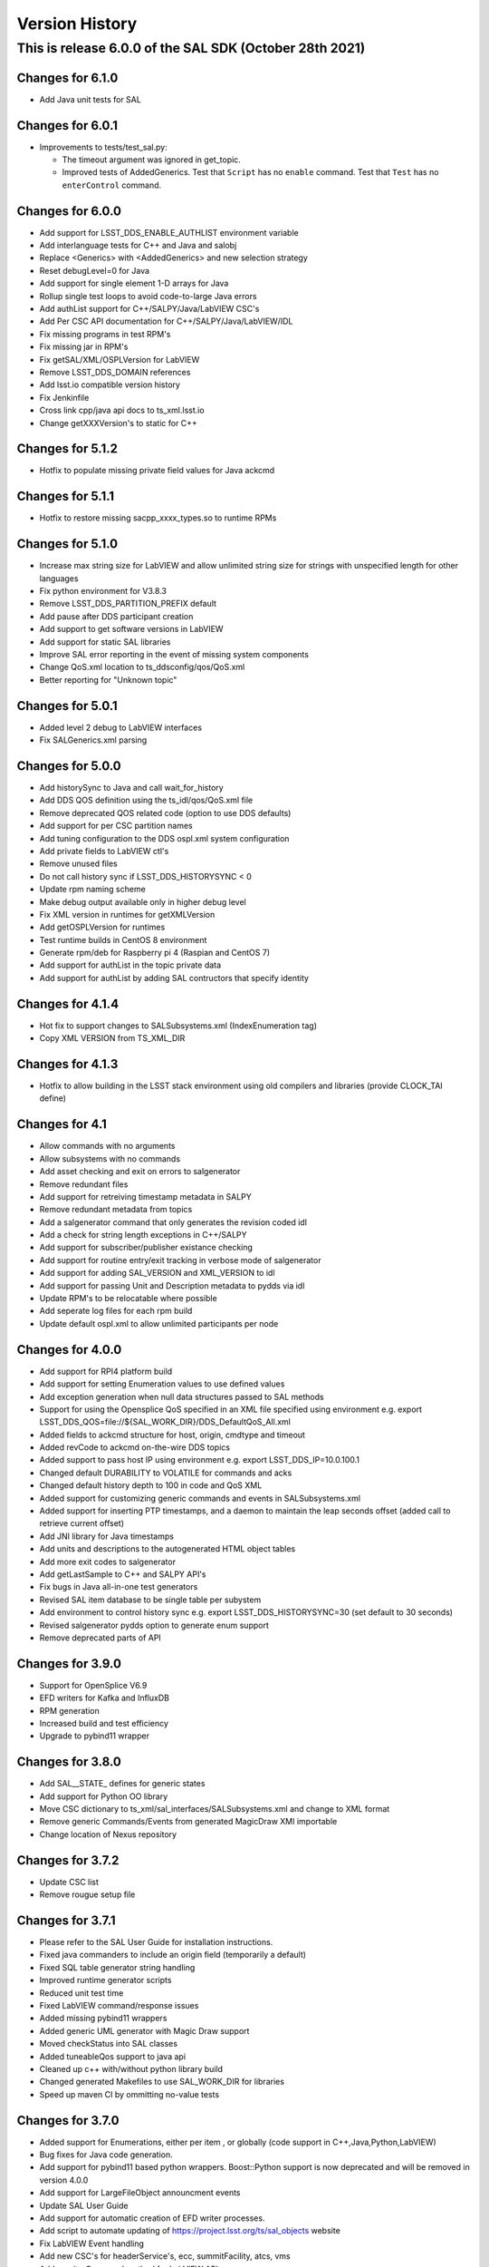 .. py:currentmodule:: lsst.ts.sal

.. _lsst.ts.sal.version_history:

###############
Version History
###############

This is release 6.0.0 of the SAL SDK (October 28th 2021)
-------------------------------------------------------

Changes for 6.1.0
=================

* Add Java unit tests for SAL

Changes for 6.0.1
=================

* Improvements to tests/test_sal.py:

  * The timeout argument was ignored in get_topic.
  * Improved tests of AddedGenerics.
    Test that ``Script`` has no ``enable`` command.
    Test that ``Test`` has no ``enterControl`` command.

Changes for 6.0.0
=================

* Add support for LSST_DDS_ENABLE_AUTHLIST environment variable

* Add interlanguage tests for C++ and Java and salobj

* Replace <Generics> with <AddedGenerics> and new selection strategy

* Reset debugLevel=0 for Java

* Add support for single element 1-D arrays for Java

* Rollup single test loops to avoid code-to-large Java errors

* Add authList support for C++/SALPY/Java/LabVIEW CSC's

* Add Per CSC API documentation for C++/SALPY/Java/LabVIEW/IDL

* Fix missing programs in test RPM's

* Fix missing jar in RPM's

* Fix getSAL/XML/OSPLVersion for LabVIEW

* Remove LSST_DDS_DOMAIN references

* Add lsst.io compatible version history

* Fix Jenkinfile

* Cross link cpp/java api docs to ts_xml.lsst.io

* Change getXXXVersion's to static for C++

Changes for 5.1.2
=================

* Hotfix to populate missing private field values for Java ackcmd

Changes for 5.1.1
=================

* Hotfix to restore missing sacpp_xxxx_types.so to runtime RPMs


Changes for 5.1.0
=================

* Increase max string size for LabVIEW and allow unlimited string size
  for strings with unspecified length for other languages

* Fix python environment for V3.8.3

* Remove LSST_DDS_PARTITION_PREFIX default

* Add pause after DDS participant creation

* Add support to get software versions in LabVIEW

* Add support for static SAL libraries

* Improve SAL error reporting in the event of missing system components

* Change QoS.xml location to ts_ddsconfig/qos/QoS.xml

* Better reporting for "Unknown topic"

Changes for 5.0.1
=================

* Added level 2 debug to LabVIEW interfaces

* Fix SALGenerics.xml parsing


Changes for 5.0.0
=================

* Add historySync to Java and call wait_for_history

* Add DDS QOS definition using the ts_idl/qos/QoS.xml file

* Remove deprecated QOS related code (option to use DDS defaults)

* Add support for per CSC partition names

* Add tuning configuration to the DDS ospl.xml system configuration

* Add private fields to LabVIEW ctl's

* Remove unused files

* Do not call history sync if LSST_DDS_HISTORYSYNC < 0

* Update rpm naming scheme

* Make debug output available only in higher debug level

* Fix XML version in runtimes for getXMLVersion

* Add getOSPLVersion for runtimes

* Test runtime builds in CentOS 8 environment

* Generate rpm/deb for Raspberry pi 4 (Raspian and CentOS 7)

* Add support for authList in the topic private data

* Add support for authList by adding SAL contructors that specify identity


Changes for 4.1.4
=================

* Hot fix to support changes to SALSubsystems.xml (IndexEnumeration tag)

* Copy XML VERSION from TS_XML_DIR

Changes for 4.1.3
=================

* Hotfix to allow building in the LSST stack environment
  using old compilers and libraries (provide CLOCK_TAI define)

Changes for 4.1
=================

* Allow commands with no arguments

* Allow subsystems with no commands

* Add asset checking and exit on errors to salgenerator

* Remove redundant files

* Add  support for retreiving timestamp metadata in SALPY

* Remove redundant metadata from topics

* Add a salgenerator command that only generates the revision coded idl

* Add a check for string length exceptions in C++/SALPY

* Add support for subscriber/publisher existance checking

* Add support for routine entry/exit tracking in verbose mode of salgenerator

* Add support for adding SAL_VERSION and XML_VERSION to idl

* Add support for passing Unit and Description metadata to pydds via idl

* Update RPM's to be relocatable where possible

* Add seperate log files for each rpm build

* Update default ospl.xml to allow unlimited participants per node


Changes for 4.0.0
=================

* Add support for RPI4 platform build

* Add support for setting Enumeration values to use defined values

* Add exception generation when null data structures passed to SAL methods

* Support for using the Opensplice QoS specified in an XML file
  specified using environment e.g. export LSST_DDS_QOS=file://${SAL_WORK_DIR}/DDS_DefaultQoS_All.xml

* Added fields to ackcmd structure for host, origin, cmdtype and timeout

* Added revCode to ackcmd on-the-wire DDS topics

* Added support to pass host IP using environment e.g. export LSST_DDS_IP=10.0.100.1

* Changed default DURABILITY to VOLATILE for commands and acks

* Changed default history depth to 100 in code and QoS XML

* Added support for customizing generic commands and events in SALSubsystems.xml

* Added support for inserting PTP timestamps, and a daemon to maintain the leap seconds offset
  (added call to retrieve current offset)

* Add  JNI library for Java timestamps

* Add units and descriptions to the autogenerated HTML object tables

* Add more exit codes to salgenerator

* Add getLastSample to C++ and SALPY API's

* Fix bugs in Java all-in-one test generators

* Revised SAL item database to be single table per subystem

* Add environment to control history sync e.g. export LSST_DDS_HISTORYSYNC=30
  (set default to 30 seconds)

* Revised salgenerator pydds option to generate enum support

* Remove deprecated parts of API


Changes for 3.9.0
=================

* Support for OpenSplice V6.9

* EFD writers for Kafka and InfluxDB

* RPM generation

* Increased build and test efficiency

* Upgrade to pybind11 wrapper


Changes for 3.8.0
=================

* Add SAL__STATE_ defines for generic states

* Add support for Python OO library

* Move CSC dictionary to ts_xml/sal_interfaces/SALSubsystems.xml and change to XML format

* Remove generic Commands/Events from generated MagicDraw XMI importable

* Change location of Nexus repository

Changes for 3.7.2
=================

* Update CSC list

* Remove rougue setup file

Changes for 3.7.1
=================

* Please refer to the SAL User Guide for installation instructions.

* Fixed java commanders to include an origin field (temporarily a default)

* Fixed SQL table generator string handling

* Improved runtime generator scripts

* Reduced unit test time

* Fixed LabVIEW command/response issues

* Added missing pybind11 wrappers

* Added generic UML generator with Magic Draw support

* Moved checkStatus into SAL classes

* Added tuneableQos support to java api

* Cleaned up c++ with/without python library build

* Changed generated Makefiles to use SAL_WORK_DIR for libraries

* Speed up maven CI by ommitting no-value tests


Changes for 3.7.0
=================

* Added support for Enumerations, either per item , or globally
  (code support in C++,Java,Python,LabVIEW)

* Bug fixes for Java code generation.

* Add support for pybind11 based python wrappers. Boost::Python support
  is now deprecated and will be removed in version 4.0.0

* Add support for LargeFileObject announcment events

* Update SAL User Guide

* Add support for automatic creation of EFD writer processes.

* Add script to automate updating of https://project.lsst.org/ts/sal_objects website

* Fix LabVIEW Event handling

* Add new CSC's for headerService's, ecc, summitFacility, atcs, vms

* Add monitorCommand method for LabVIEW API

* Upgrade Event Junit tests

* Bug fixes for LabVIEW Monitor process

* Add minimal Telemetry generation to  XML parser

* Default to adding generic Commands and Events in XML parser if not preset in
  incoming XML files (temporary exception for m1m3 to use non-compliant generic command set)



Release 3.6 deprecated - do not use
===================================

Changes for 3.5.2
=================

* New CSC's for Auxillary Telesope (accs) and instrumentation
* Default to Python3 compatability
* Enumeration support in XML and downstream
*

Changes for 3.5.1
=================

* Provide compatability with the LSST OpenSpliceDDS 6.7 release
  (salgenerator now avoids hardcoding the OpenSplice release number into the maven project generator)

Changes for 3.5.0
=================

* The LabVIEW interface is now based on passing Cluster datatypes which should make
  it easier to use. The VI generation process is a little more involved, so please refer to
  the updated user guide (chapter 9) for more information.

* The LabVIEW shared memory Monitor has been upgraded to support multiple (50) simulataneous
  LabVIEW connections per machine and subsystem (due to this change, calling shmRelease prior
  to application exit is now mandatory).

* Removed sample XML object definition files to avoid confusion of versions. The definitive XML
  should always be retreived from the LSST Stash ts_xml repository.

* The Python interface has been modified to incorporate control of the Global Interpreter Lock
  (GIL) to allow the DDS threads sufficient cpu time under high load conditions.

* Added new commandable subsystems for DM (archiver, catchuparchiver, and processingcluster)
  and OCS (sequencer).

* Added salgenerator error detection for "no language" selected when using sal code generation.

* Added hooks for per-topic QoS tuning control in future.

* Added bandwidth documentation updater

* Enhanced SAL object table html format table output

* Added LABVIEW_HOME environment variable to permit user control

* Added LSST_DDS_DOMAIN environment variable to allow DDS partitioning to
  isolate users when testing on the same network.



Changes for 3.4.0
=================

* Added generic Event types

* Added Java controller tests

* Added m2ms Telemetry items

* Added ocs commands


Changes for 3.3.0
=================

* Add Dome commandable sub-systems for the major elements

Changes for 3.2.1
=================

* Passed comprehensive Continuous Integration Python tests

* Added LSST_[subsystem]_ID environment variable to select required instance
  of subsytem at runtime (used for hexapod and rotator currently)

* The Python interface has been modified to incorporate control of the Global Interpreter Lock
  (GIL) to allow the DDS threads sufficient cpu time under high load conditions.

Changes for 3.2.0
=================

* Passed initial Continuous Integration Python tests

Changes for 3.1.1
=================

* Added SWIG based code generation option.

* Passed Continuous Integration C++ tests

